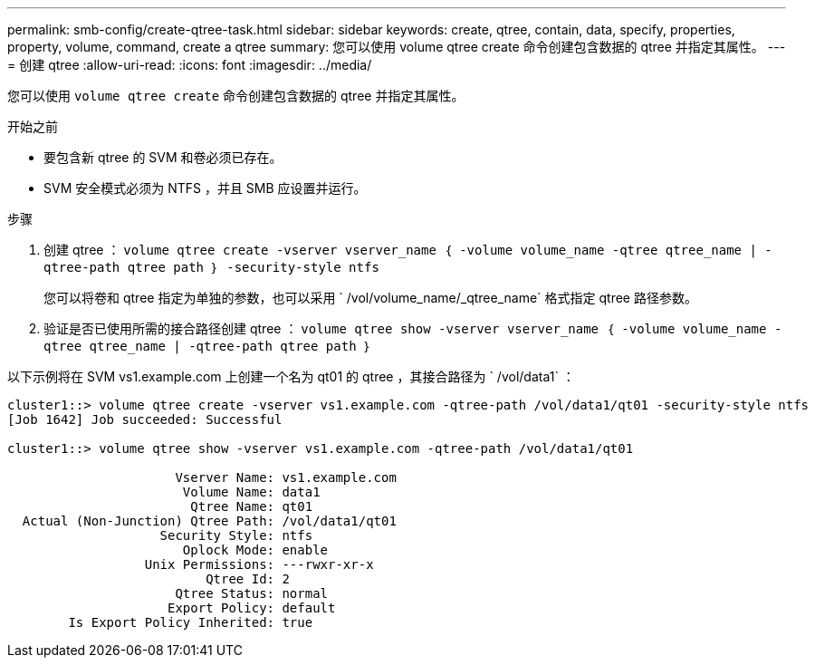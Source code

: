 ---
permalink: smb-config/create-qtree-task.html 
sidebar: sidebar 
keywords: create, qtree, contain, data, specify, properties, property, volume, command, create a qtree 
summary: 您可以使用 volume qtree create 命令创建包含数据的 qtree 并指定其属性。 
---
= 创建 qtree
:allow-uri-read: 
:icons: font
:imagesdir: ../media/


[role="lead"]
您可以使用 `volume qtree create` 命令创建包含数据的 qtree 并指定其属性。

.开始之前
* 要包含新 qtree 的 SVM 和卷必须已存在。
* SVM 安全模式必须为 NTFS ，并且 SMB 应设置并运行。


.步骤
. 创建 qtree ： `volume qtree create -vserver vserver_name ｛ -volume volume_name -qtree qtree_name | -qtree-path qtree path ｝ -security-style ntfs`
+
您可以将卷和 qtree 指定为单独的参数，也可以采用 ` /vol/volume_name/_qtree_name` 格式指定 qtree 路径参数。

. 验证是否已使用所需的接合路径创建 qtree ： `volume qtree show -vserver vserver_name ｛ -volume volume_name -qtree qtree_name | -qtree-path qtree path ｝`


以下示例将在 SVM vs1.example.com 上创建一个名为 qt01 的 qtree ，其接合路径为 ` /vol/data1` ：

[listing]
----
cluster1::> volume qtree create -vserver vs1.example.com -qtree-path /vol/data1/qt01 -security-style ntfs
[Job 1642] Job succeeded: Successful

cluster1::> volume qtree show -vserver vs1.example.com -qtree-path /vol/data1/qt01

                      Vserver Name: vs1.example.com
                       Volume Name: data1
                        Qtree Name: qt01
  Actual (Non-Junction) Qtree Path: /vol/data1/qt01
                    Security Style: ntfs
                       Oplock Mode: enable
                  Unix Permissions: ---rwxr-xr-x
                          Qtree Id: 2
                      Qtree Status: normal
                     Export Policy: default
        Is Export Policy Inherited: true
----